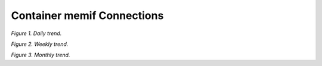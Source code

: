 Container memif Connections
===========================

.. raw:: html

    <iframe width="1100" height="800" frameborder="0" scrolling="no" src="../_static/vpp/cpmt-container-memif-l2-1.html"></iframe>

*Figure 1. Daily trend.*

.. raw:: html

    <iframe width="1100" height="800" frameborder="0" scrolling="no" src="../_static/vpp/cpmt-container-memif-l2-5.html"></iframe>

*Figure 2. Weekly trend.*

.. raw:: html

    <iframe width="1100" height="800" frameborder="0" scrolling="no" src="../_static/vpp/cpmt-container-memif-l2-30.html"></iframe>

*Figure 3. Monthly trend.*
